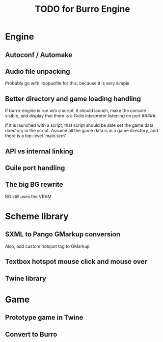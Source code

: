 #+TITLE: TODO for Burro Engine

* Engine
** Autoconf / Automake
** Audio file unpacking
   Probably go with libopusfile for this, because it is very simple.
** Better directory and game loading handling
   If burro-engine is run w/o a script, it should launch, make
   the console visible, and display that there is a Guile interpreter
   listening on port #####.

   If it is launched with a script, that script should be able
   set the game data directory in the script.
   Assume all the game data is in a game directory, and there is a
   top-level 'main.scm'
** API vs internal linking
** Guile port handling
** The big BG rewrite
   BG still uses the VRAM
* Scheme library
** SXML to Pango GMarkup conversion
   Also, add custom hotspot tag to GMarkup
** Textbox hotspot mouse click and mouse over
** Twine library
* Game
** Prototype game in Twine
** Convert to Burro
